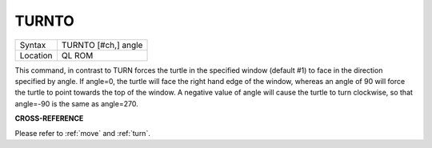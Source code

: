 ..  _turnto:

TURNTO
======

+----------+-------------------------------------------------------------------+
| Syntax   |  TURNTO [#ch,] angle                                              |
+----------+-------------------------------------------------------------------+
| Location |  QL ROM                                                           |
+----------+-------------------------------------------------------------------+

This command, in contrast to TURN forces the turtle in the specified
window (default #1) to face in the direction specified by angle. If
angle=0, the turtle will face the right hand edge of the window, whereas
an angle of 90 will force the turtle to point towards the top of the
window. A negative value of angle will cause the turtle to turn
clockwise, so that angle=-90 is the same as angle=270.

**CROSS-REFERENCE**

Please refer to :ref:`move` and
:ref:`turn`.

